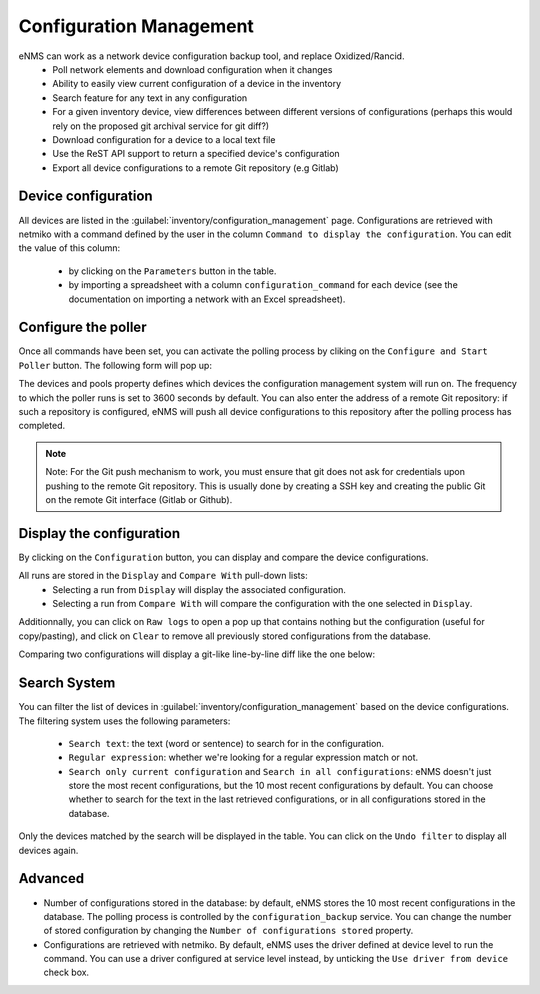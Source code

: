 ========================
Configuration Management
========================

eNMS can work as a network device configuration backup tool, and replace Oxidized/Rancid.
  - Poll network elements and download configuration when it changes
  - Ability to easily view current configuration of a device in the inventory
  - Search feature for any text in any configuration
  - For a given inventory device, view differences between different versions of configurations (perhaps this would rely on the proposed git archival service for git diff?)
  - Download configuration for a device to a local text file
  - Use the ReST API support to return a specified device's configuration
  - Export all device configurations to a remote Git repository (e.g Gitlab)

Device configuration
--------------------

All devices are listed in the :guilabel:`inventory/configuration_management` page. Configurations are retrieved with netmiko with a command defined by the user in the column ``Command to display the configuration``.
You can edit the value of this column:
  - by clicking on the ``Parameters`` button in the table.
  - by importing a spreadsheet with a column ``configuration_command`` for each device (see the documentation on importing a network with an Excel spreadsheet).

.. image:: /_static/inventory/configuration_management/device_configuration.png
   :alt: Configuration Management table.
   :align: center

Configure the poller
--------------------

Once all commands have been set, you can activate the polling process by cliking on the ``Configure and Start Poller`` button.
The following form will pop up:

.. image:: /_static/inventory/configuration_management/poller_configuration.png.png
   :alt: Poller Configuration.
   :align: center

The devices and pools property defines which devices the configuration management system will run on.
The frequency to which the poller runs is set to 3600 seconds by default.
You can also enter the address of a remote Git repository: if such a repository is configured, eNMS will push all device configurations to this repository after the polling process has completed.

.. note:: Note: For the Git push mechanism to work, you must ensure that git does not ask for credentials upon pushing to the remote Git repository. This is usually done by creating a SSH key and creating the public Git on the remote Git interface (Gitlab or Github).

Display the configuration
-------------------------

By clicking on the ``Configuration`` button, you can display and compare the device configurations.

.. image:: /_static/inventory/configuration_management/display_configuration.png
   :alt: Display Configuration.
   :align: center

All runs are stored in the ``Display`` and ``Compare With`` pull-down lists:
  - Selecting a run from ``Display`` will display the associated configuration.
  - Selecting a run from ``Compare With`` will compare the configuration with the one selected in ``Display``.

Additionnally, you can click on ``Raw logs`` to open a pop up that contains nothing but the configuration (useful for copy/pasting), and click on ``Clear`` to remove all previously stored configurations from the database.

Comparing two configurations will display a git-like line-by-line diff like the one below:

.. image:: /_static/inventory/configuration_management/compare_configurations.png
   :alt: Compare Configurations.
   :align: center

Search System
-------------

You can filter the list of devices in :guilabel:`inventory/configuration_management` based on the device configurations.
The filtering system uses the following parameters:
  - ``Search text``: the text (word or sentence) to search for in the configuration.
  - ``Regular expression``: whether we're looking for a regular expression match or not.
  - ``Search only current configuration`` and ``Search in all configurations``: eNMS doesn't just store the most recent configurations, but the 10 most recent configurations by default. You can choose whether to search for the text in the last retrieved configurations, or in all configurations stored in the database.

.. image:: /_static/inventory/configuration_management/search_configuration.png
   :alt: Search Configuration.
   :align: center

Only the devices matched by the search will be displayed in the table. You can click on the ``Undo filter`` to display all devices again.

Advanced
--------

- Number of configurations stored in the database: by default, eNMS stores the 10 most recent configurations in the database. The polling process is controlled by the ``configuration_backup`` service. You can change the number of stored configuration by changing the ``Number of configurations stored`` property.
- Configurations are retrieved with netmiko. By default, eNMS uses the driver defined at device level to run the command. You can use a driver configured at service level instead, by unticking the ``Use driver from device`` check box.
